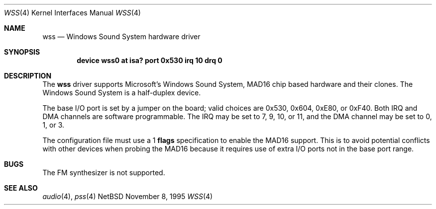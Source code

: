 .\"   $NetBSD: wss.4,v 1.4 1997/04/06 00:33:34 augustss Exp $
.\"
.\" Copyright (c) 1995 Michael Long.
.\" All rights reserved.
.\"
.\" Redistribution and use in source and binary forms, with or without
.\" modification, are permitted provided that the following conditions
.\" are met:
.\" 1. Redistributions of source code must retain the above copyright
.\"    notice, this list of conditions and the following disclaimer.
.\" 2. Redistributions in binary form must reproduce the above copyright
.\"    notice, this list of conditions and the following disclaimer in the
.\"    documentation and/or other materials provided with the distribution.
.\" 3. The name of the author may not be used to endorse or promote products
.\"    derived from this software without specific prior written permission.
.\"
.\" THIS SOFTWARE IS PROVIDED BY THE AUTHOR ``AS IS'' AND ANY EXPRESS OR
.\" IMPLIED WARRANTIES, INCLUDING, BUT NOT LIMITED TO, THE IMPLIED WARRANTIES
.\" OF MERCHANTABILITY AND FITNESS FOR A PARTICULAR PURPOSE ARE DISCLAIMED.
.\" IN NO EVENT SHALL THE AUTHOR BE LIABLE FOR ANY DIRECT, INDIRECT,
.\" INCIDENTAL, SPECIAL, EXEMPLARY, OR CONSEQUENTIAL DAMAGES (INCLUDING, BUT
.\" NOT LIMITED TO, PROCUREMENT OF SUBSTITUTE GOODS OR SERVICES; LOSS OF USE,
.\" DATA, OR PROFITS; OR BUSINESS INTERRUPTION) HOWEVER CAUSED AND ON ANY
.\" THEORY OF LIABILITY, WHETHER IN CONTRACT, STRICT LIABILITY, OR TORT
.\" (INCLUDING NEGLIGENCE OR OTHERWISE) ARISING IN ANY WAY OUT OF THE USE OF
.\" THIS SOFTWARE, EVEN IF ADVISED OF THE POSSIBILITY OF SUCH DAMAGE.
.\"
.Dd November 8, 1995
.Dt WSS 4
.Os NetBSD
.Sh NAME
.Nm wss
.Nd Windows Sound System hardware driver
.Sh SYNOPSIS
.Cd "device wss0 at isa? port 0x530 irq 10 drq 0"
.Sh DESCRIPTION
The
.Nm
driver supports Microsoft's Windows Sound System, MAD16 chip based
hardware and their clones.
The Windows Sound System is a half-duplex device.
.Pp
The base I/O port is set by a jumper on the board; valid choices are
0x530, 0x604, 0xE80, or 0xF40.
Both IRQ and DMA channels are software programmable.
The IRQ may be set to 7, 9, 10, or 11, and
the DMA channel may be set to 0, 1, or 3.
.Pp
The configuration file must use a 1
.Cm flags
specification to enable the MAD16 support.  This is to avoid potential
conflicts with other devices when probing the MAD16 because it requires
use of extra I/O ports not in the base port range.
.Sh BUGS
The FM synthesizer is not supported.
.Sh SEE ALSO
.Xr audio 4 ,
.Xr pss 4

